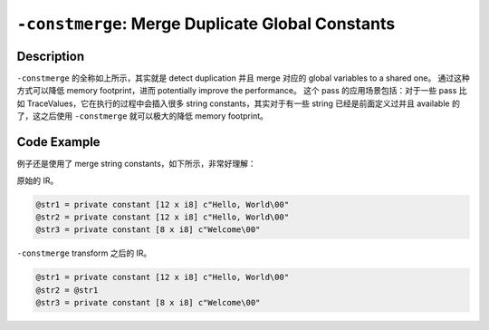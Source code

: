 ``-constmerge``: Merge Duplicate Global Constants
=====

Description
--------

``-constmerge`` 的全称如上所示，其实就是 detect duplication 并且 merge 对应的 global variables to a shared one。
通过这种方式可以降低 memory footprint，进而 potentially improve the performance。
这个 pass 的应用场景包括：对于一些 pass 比如 TraceValues，它在执行的过程中会插入很多 string constants，其实对于有一些 string 已经是前面定义过并且 available 的了，这之后使用 ``-constmerge`` 就可以极大的降低 memory footprint。

Code Example
--------

例子还是使用了 merge string constants，如下所示，非常好理解：

原始的 IR。

.. code-block:: llvm

    @str1 = private constant [12 x i8] c"Hello, World\00"
    @str2 = private constant [12 x i8] c"Hello, World\00"
    @str3 = private constant [8 x i8] c"Welcome\00"

``-constmerge`` transform 之后的 IR。

.. code-block:: llvm

    @str1 = private constant [12 x i8] c"Hello, World\00"
    @str2 = @str1
    @str3 = private constant [8 x i8] c"Welcome\00"
